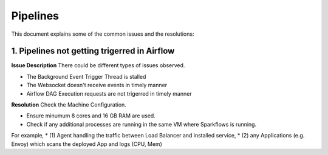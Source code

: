 Pipelines
============

This document explains some of the common issues and the resolutions:

1. Pipelines not getting trigerred in Airflow
------------------------------------------------------------

**Issue Description**
There could be different types of issues observed.

* The Background Event Trigger Thread is stalled
* The Websocket doesn't receive events in timely manner
* Airflow DAG Execution requests are not trigerred in timely manner
  
**Resolution**
Check the Machine Configuration.

* Ensure minumum 8 cores and 16 GB RAM are used.
* Check if any additional processes are running in the same VM where Sparkflows is running.
  
For example, 
* (1) Agent handling the traffic between Load Balancer and installed service, 
* (2) any Applications (e.g. Envoy) which scans the deployed App and logs (CPU, Mem)  
